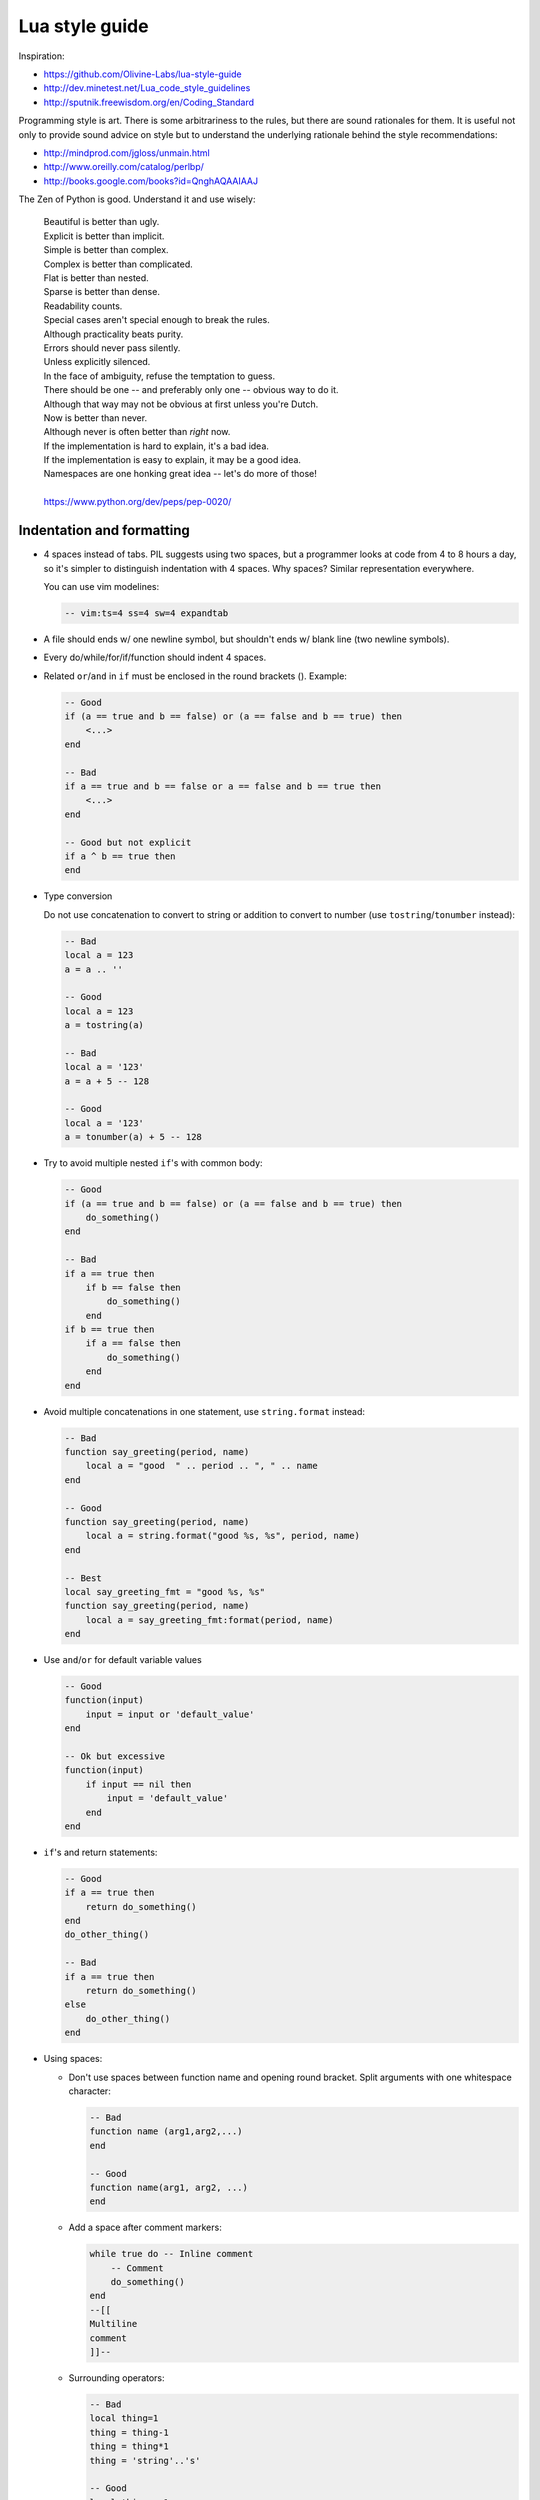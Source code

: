 ..  _lua_style_guide:

Lua style guide
===============

Inspiration:

*   https://github.com/Olivine-Labs/lua-style-guide
*   http://dev.minetest.net/Lua_code_style_guidelines
*   http://sputnik.freewisdom.org/en/Coding_Standard

Programming style is art. There is some arbitrariness to the rules, but there
are sound rationales for them. It is useful not only to provide sound advice on
style but to understand the underlying rationale behind the
style recommendations:

*   http://mindprod.com/jgloss/unmain.html
*   http://www.oreilly.com/catalog/perlbp/
*   http://books.google.com/books?id=QnghAQAAIAAJ

The Zen of Python is good. Understand it and use wisely:

    | Beautiful is better than ugly.
    | Explicit is better than implicit.
    | Simple is better than complex.
    | Complex is better than complicated.
    | Flat is better than nested.
    | Sparse is better than dense.
    | Readability counts.
    | Special cases aren't special enough to break the rules.
    | Although practicality beats purity.
    | Errors should never pass silently.
    | Unless explicitly silenced.
    | In the face of ambiguity, refuse the temptation to guess.
    | There should be one -- and preferably only one -- obvious way to do it.
    | Although that way may not be obvious at first unless you're Dutch.
    | Now is better than never.
    | Although never is often better than *right* now.
    | If the implementation is hard to explain, it's a bad idea.
    | If the implementation is easy to explain, it may be a good idea.
    | Namespaces are one honking great idea -- let's do more of those!
    |
    | https://www.python.org/dev/peps/pep-0020/


Indentation and formatting
--------------------------

*   4 spaces instead of tabs. PIL suggests using two spaces, but a programmer looks
    at code from 4 to 8 hours a day, so it's simpler to distinguish indentation
    with 4 spaces. Why spaces? Similar representation everywhere.

    You can use vim modelines:

    ..  code-block:: lua

        -- vim:ts=4 ss=4 sw=4 expandtab

*   A file should ends w/ one newline symbol, but shouldn't ends w/ blank line
    (two newline symbols).

*   Every do/while/for/if/function should indent 4 spaces.

*   Related ``or``/``and`` in ``if`` must be enclosed in the round brackets (). Example:

    ..  code-block:: lua

        -- Good
        if (a == true and b == false) or (a == false and b == true) then
            <...>
        end

        -- Bad
        if a == true and b == false or a == false and b == true then
            <...>
        end

        -- Good but not explicit
        if a ^ b == true then
        end

*   Type conversion

    Do not use concatenation to convert to string or addition to convert to number
    (use ``tostring``/``tonumber`` instead):

    ..  code-block:: lua

        -- Bad
        local a = 123
        a = a .. ''

        -- Good
        local a = 123
        a = tostring(a)

        -- Bad
        local a = '123'
        a = a + 5 -- 128

        -- Good
        local a = '123'
        a = tonumber(a) + 5 -- 128

*   Try to avoid multiple nested ``if``'s with common body:

    ..  code-block:: lua

        -- Good
        if (a == true and b == false) or (a == false and b == true) then
            do_something()
        end

        -- Bad
        if a == true then
            if b == false then
                do_something()
            end
        if b == true then
            if a == false then
                do_something()
            end
        end

*   Avoid multiple concatenations in one statement, use ``string.format`` instead:

    ..  code-block:: lua

        -- Bad
        function say_greeting(period, name)
            local a = "good  " .. period .. ", " .. name
        end

        -- Good
        function say_greeting(period, name)
            local a = string.format("good %s, %s", period, name)
        end

        -- Best
        local say_greeting_fmt = "good %s, %s"
        function say_greeting(period, name)
            local a = say_greeting_fmt:format(period, name)
        end

*   Use ``and``/``or`` for default variable values

    ..  code-block:: lua

        -- Good
        function(input)
            input = input or 'default_value'
        end

        -- Ok but excessive
        function(input)
            if input == nil then
                input = 'default_value'
            end
        end

*   ``if``'s and return statements:

    ..  code-block:: lua

        -- Good
        if a == true then
            return do_something()
        end
        do_other_thing()

        -- Bad
        if a == true then
            return do_something()
        else
            do_other_thing()
        end

*   Using spaces:

    -   Don't use spaces between function name and opening round bracket.
        Split arguments with one whitespace character:

        .. code-block:: lua

            -- Bad
            function name (arg1,arg2,...)
            end

            -- Good
            function name(arg1, arg2, ...)
            end

    -   Add a space after comment markers:

        ..  code-block:: lua

            while true do -- Inline comment
                -- Comment
                do_something()
            end
            --[[
            Multiline
            comment
            ]]--

    -   Surrounding operators:

        ..  code-block:: lua

            -- Bad
            local thing=1
            thing = thing-1
            thing = thing*1
            thing = 'string'..'s'

            -- Good
            local thing = 1
            thing = thing - 1
            thing = thing * 1
            thing = 'string' .. 's'

    -   Add a space after commas in tables:

        ..  code-block:: lua

            -- Bad
            local thing = {1,2,3}
            thing = {1 , 2 , 3}
            thing = {1 ,2 ,3}

            -- Good
            local thing = {1, 2, 3}

    -   Add a space in map definitions after equals signs and commas:

        ..  code-block:: lua

            -- Bad
            return {1,2,3,4}
            return {
                key1 = val1,key2=val2
            }

            -- Good
            return {1, 2, 3, 4}
            return {
                key1 = val1, key2 = val2,
                key3 = val3
            }

        You can also use alignment:

        ..  code-block:: lua

            return {
                long_key  = 'vaaaaalue',
                key       = 'val',
                something = 'even better'
            }


    -   Extra blank lines may be used (sparingly) to separate groups of related
        functions. Blank lines may be omitted between several related one-liners
        (for example, a set of dummy implementations).

        Use blank lines in functions (sparingly) to indicate logical sections:

        ..  code-block:: lua

            -- Bad
            if thing ~= nil then
                -- ... stuff ...
            end
            function derp()
                -- ... stuff ...
            end
            local wat = 7

            -- Good
            if thing ~= nil then
                -- ... stuff ...
            end

            function derp()
                -- ... stuff ...
            end

            local wat = 7

    -   Delete whitespace at EOL (strongly forbidden. Use ``:s/\s\+$//gc`` in vim
        to delete them).


Avoid global variables
----------------------

Avoid using global variables. In exceptional cases, start the name of such a variable with ``_G``,
add a prefix, or add a table instead of a prefix:

..  code-block:: lua

    -- Very bad
    function bad_global_example()
    end

    function good_local_example()
    end
    -- Good
    _G.modulename_good_local_example = good_local_example

    -- Better
    _G.modulename = {}
    _G.modulename.good_local_example = good_local_example

Always use a prefix to avoid name conflicts.

Naming
------

*   Names of variables/"objects" and "methods"/functions: snake_case.
*   Names of "classes": CamelCase.
*   Private variables/methods (future properties) of objects start with
    underscores ``<object>._<name>``. Avoid syntax like
    ``local function private_methods(self) end``.
*   Boolean: naming ``is_<...>``, ``isnt_<...>``, ``has_``, ``hasnt_`` is good style.
*   For "very local" variables:

    -   ``t`` is for tables
    -   ``i``, ``j`` are for indexing
    -   ``n`` is for counting
    -   ``k``, ``v`` is what you get out of ``pairs()`` (are acceptable, ``_`` if unused)
    -   ``i``, ``v`` is what you get out of ``ipairs()`` (are acceptable, ``_`` if unused)
    -   ``k``/``key`` is for table keys
    -   ``v``/``val``/``value`` is for values that are passed around
    -   ``x``/``y``/``z`` is for generic math quantities
    -   ``s``/``str``/``string`` is for strings
    -   ``c`` is for 1-char strings
    -   ``f``/``func``/``cb`` are for functions
    -   ``status, <rv>..`` or ``ok, <rv>..`` is what you get out of pcall/xpcall
    -   ``buf, sz`` is a (buffer, size) pair
    -   ``<name>_p`` is for pointers
    -   ``t0``.. is for timestamps
    -   ``err`` is for errors
    
*   Abbreviations are acceptable if they're very common or if they're unambiguous and you've documented them.
*   Global variables are spelled in ALL_CAPS. If it's a system variable, it starts with an underscore
    (``_G``/``_VERSION``/..).
*   Modules are named in snake_case (avoid underscores and dashes): for example, 'luasql', not
    'Lua-SQL'.
*   ``*_mt`` and ``*_methods`` defines metatable and methods table.

Idioms and patterns
-------------------

Always use round brackets in call of functions except multiple cases (common lua
style idioms):

*   ``*.cfg{ }`` functions (``box.cfg``/``memcached.cfg``/..)
*   ``ffi.cdef[[ ]]`` function

Avoid the following constructions:

*   <func>'<name>'. Strongly avoid require'..'.
*   ``function object:method() end``. Use ``function object.method(self) end`` instead.
*   Semicolons as table separators. Only use commas.
*   Semicolons at the end of line. Use semicolons only to split multiple statements on one line.
*   Unnecessary function creation (closures/..).

Avoid implicit casting to boolean in ``if`` conditions like ``if x then`` or ``if not x then``.
Such expressions will likely result in troubles with :doc:`box.NULL </reference/reference_lua/box_null/>`.
Instead of those conditions, use ``if x ~= nil then`` and ``if x == nil then``.

Modules
-------

Don't start modules with license/authors/descriptions, you can write it in
LICENSE/AUTHORS/README files.
To write modules, use one of the two patterns (don't use ``modules()``):

..  code-block:: lua

    local M = {}

    function M.foo()
        ...
    end

    function M.bar()
        ...
    end

    return M

or

..  code-block:: lua

    local function foo()
        ...
    end

    local function bar()
        ...
    end

    return {
        foo = foo,
        bar = bar,
    }

Commenting
----------

Don't forget to comment your Lua code. You shouldn't comment Lua syntax (assume that the reader already
knows the Lua language). Instead, tell about functions/variable names/etc.

Start a sentence with a capital letter and end with a period.

Multiline comments: use matching (``--[[ ]]--``) instead of simple
(``--[[ ]]``).

Public function comments:

..  code-block:: lua

    --- Copy any table (shallow and deep version).
    -- * deepcopy: copies all levels
    -- * shallowcopy: copies only first level
    -- Supports __copy metamethod for copying custom tables with metatables.
    -- @function gsplit
    -- @table         inp  original table
    -- @shallow[opt]  sep  flag for shallow copy
    -- @returns            table (copy)

Testing
-------

Use the ``tap`` module for writing efficient tests. Example of a test file:

..  code-block:: lua

    #!/usr/bin/env tarantool

    local test = require('tap').test('table')
    test:plan(31)

    do
        -- Check basic table.copy (deepcopy).
        local example_table = {
            { 1, 2, 3 },
            { "help, I'm very nested", { { { } } } }
        }

        local copy_table = table.copy(example_table)

        test:is_deeply(
                example_table,
                copy_table,
                "checking, that deepcopy behaves ok"
        )
        test:isnt(
                example_table,
                copy_table,
                "checking, that tables are different"
        )
        test:isnt(
                example_table[1],
                copy_table[1],
                "checking, that tables are different"
        )
        test:isnt(
                example_table[2],
                copy_table[2],
                "checking, that tables are different"
        )
        test:isnt(
                example_table[2][2],
                copy_table[2][2],
                "checking, that tables are different"
        )
        test:isnt(
                example_table[2][2][1],
                copy_table[2][2][1],
                "checking, that tables are different"
        )
    end

    <...>

    os.exit(test:check() and 0 or 1)

When you test your code, the output will be something like this:

..  code-block:: tap

    TAP version 13
    1..31
    ok - checking, that deepcopy behaves ok
    ok - checking, that tables are different
    ok - checking, that tables are different
    ok - checking, that tables are different
    ok - checking, that tables are different
    ok - checking, that tables are different
    ...


Error handling
--------------

Be generous in what you accept and strict in what you return.

With error handling, this means that you must provide an error object as the second
multi-return value in case of error. The error object can be a string, a Lua
table, cdata, or userdata. In the latter three cases, it must have a ``__tostring`` metamethod
defined.

In case of error, use ``nil`` for the first return value. This makes the error
hard to ignore.

When checking function return values, check the first argument first. If it's
``nil``, look for error in the second argument:

..  code-block:: lua

    local data, err = foo()
    if data == nil then
        return nil, err
    end
    return bar(data)

Unless the performance of your code is paramount, try to avoid using more than two
return values.

In rare cases, you may want to return ``nil`` as a legal return value. In this
case, it's OK to check for error first and then for return:

..  code-block:: lua

    local data, err = foo()
    if err == nil then
        return data
    end
    return nil, err

luacheck
--------

To check the code style, Tarantool uses ``luacheck``. It analyses different
aspects of code, such as unused variables, and sometimes it checks more aspects than needed.
So there is an agreement to ignore some warnings generated by ``luacheck``:

..  code-block:: lua

    "212/self",   -- Unused argument <self>.
    "411",        -- Redefining a local variable.
    "421",        -- Shadowing a local variable.
    "431",        -- Shadowing an upvalue.
    "432",        -- Shadowing an upvalue argument.
